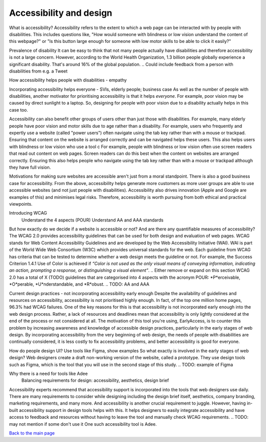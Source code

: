
Accessibility and design
::::::::::::::::::::::::

What is accessibility?
Accessibility refers to the extent to which a web page can be interacted with by people with disabilities.
This includes questions like, "How would someone with blindness or low vision understand the content of this webpage?" or "Is this button large enough for someone with low motor skills to be able to click it easily?"

Prevalence of disability
It can be easy to think that not many people actually have disabilities and therefore accessibility is not a large concern.
However, according to the World Health Organization, 1.3 billion people globally experience a significant disability.
That's around 16% of the global population.
.. Could include feedback from a person with disabilities from e.g. a Tweet

How accessibility helps people with disabilities - empathy


Incorporating accessibility helps everyone - SVIs, elderly people; business case
As well as the number of people with disabilities, another motivator for prioritising accessibility is that it helps *everyone*.
For example, poor vision may be caused by direct sunlight to a laptop.
So, designing for people with poor vision due to a disability actually helps in this case too.

Accessibility can also benefit other groups of users other than just those with disabilities.
For example, many elderly people have poor vision and motor skills due to age rather than a disability.
For example, users who frequently and expertly use a website (called "power users") often navigate using the tab key rather than with a mouse or trackpad.
Ensuring that content on the website is arranged correctly and can be navigated helps these users. This also helps users with blindness or low vision who use a tool c
For example, people with blindness or low vision often use screen readers that read out content on web pages.
Screen readers can do this best when the content on websites are arranged correctly.
Ensuring this also helps people who navigate using the tab key rather than with a mouse or trackpad although they have full vision.

Motivations for making sure websites are accessible aren't just from a moral standpoint.
There is also a good business case for accessibility.
From the above, accessibility helps generate more customers as more user groups are able to use accessible websites (and not just people with disabilities).
Accessibility also drives innovation (Apple and Google are examples of this) and minimises legal risks.
Therefore, accessibility is worth pursuing from both ethical and practical viewpoints.

Introducing WCAG
    Understand the 4 aspects (POUR)
    Understand AA and AAA standards
But how exactly do we decide if a website is accessible or not?
And are there any quantifiable measures of accessibility?
The WCAG 2.0 provides accessibility guidelines that can be used for both design and evaluation of web pages.
WCAG stands for Web Content Accessibility Guidelines and are developed by the Web Accessibility Initiative (WAI).
WAI is part of the World Wide Web Consortium (W3C) which provides universal standards for the web.
Each guideline from WCAG has criteria that can be tested to determine whether a web design meets the guideline or not.
For example, the Success Criterion 1.4.1 Use of Color is achieved if *“Color is not used as the only visual means of conveying information, indicating an
action, prompting a response, or distinguishing a visual element”*.
.. Either remove or expand on this section
WCAG 2.0 has a total of X (TODO) guidelines that are categorised into 4 aspects with the acronym POUR: *P*erceivable, *O*perable, *U*nderstandable, and *R*obust.
.. TODO: AA and AAA

Current design practices - not incorporating accessibility early enough
Despite the availability of guidelines and resources on accessibility, accessibility is not prioritised highly enough.
In fact, of the top one million home pages, 96.3% had WCAG failures.
One of the key reasons for this is that accessibility is not incorporated early enough into the web design process.
Rather, a lack of resources and deadlines mean that accessibility is only lightly considered at the end of the process or not considered at all.
The motivation of this tool you're using, EarlyAccess, is to counter this problem by increasing awareness and knowledge of accessible design practices, particularly in the early stages of web design.
By incorporating accessibility from the very beginning of web design, the needs of people with disabilities are continually considered, it is less costly to fix accessibility problems, and better accessibility is good for everyone.

How do people design UI? Use tools like Figma, show examples
So what exactly is involved in the early stages of web design?
Web designers create a draft non-working version of the website, called a prototype.
They use design tools such as Figma, which is the tool that you will use in the second stage of this study.
.. TODO: example of Figma

Why there is a need for tools like Adee
    Balancing requirements for design: accessibility, aesthetics, design brief
Accessibility experts recommend that accessibility support is incorporated into the tools that web designers use daily.
There are many requirements to consider while designing including the design brief itself, aesthetics, company branding, marketing requirements, and many more.
And accessibility is another crucial requirement to juggle.
However, having in-built accessibility support in design tools helps with this.
It helps designers to easily integrate accessibility and have access to feedback and resources without having to leave the tool and manually check WCAG requirements.
.. TODO: may not mention if some don't use it
One such accessibility tool is Adee.


`Back to the main page <index.html>`_
